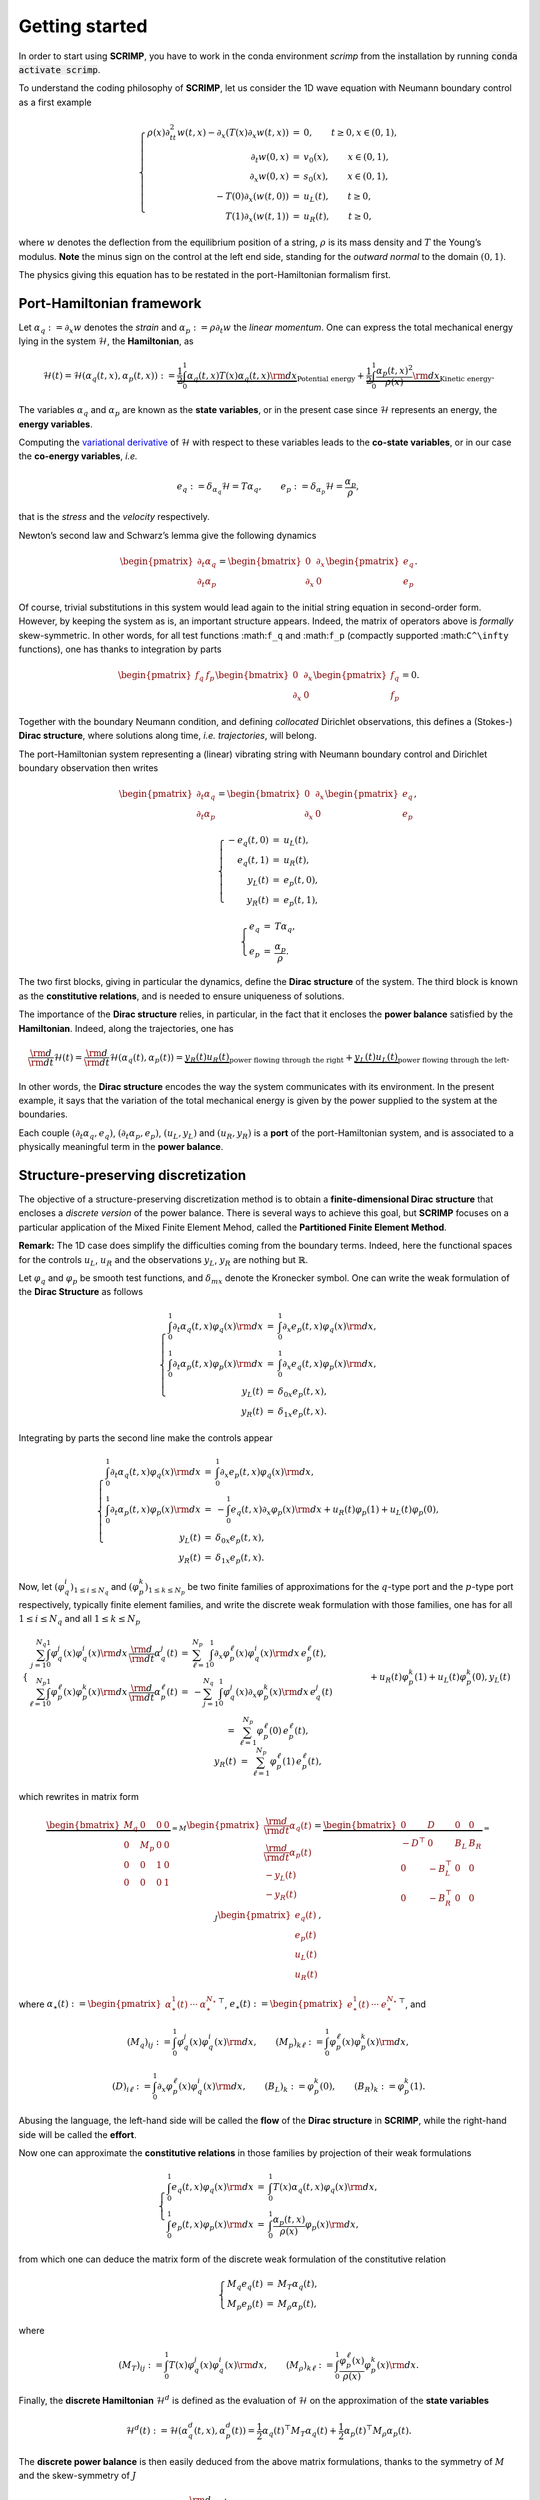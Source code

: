 Getting started
===============

.. _started:

In order to start using **SCRIMP**, you have to work in the conda environment *scrimp* from the installation by running :code:`conda activate scrimp`.

To understand the coding philosophy of **SCRIMP**, let us consider the 1D wave equation with Neumann boundary control as a first example

.. math::


       \left\lbrace
       \begin{array}{rcl}
       \rho(x) \partial_{tt}^2 w(t,x) - \partial_x \left( T(x) \partial_x w(t,x) \right) &=& 0, \qquad t \ge 0, x \in (0,1), \\
       \partial_t w(0,x) &=& v_0(x), \qquad x \in (0,1), \\
       \partial_x w(0,x) &=& s_0(x), \qquad x \in (0,1), \\
       - T(0) \partial_x \left( w(t,0) \right) &=& u_L(t), \qquad t \ge 0, \\
       T(1) \partial_x \left( w(t,1) \right) &=& u_R(t), \qquad t \ge 0,
       \end{array}
       \right.

where :math:`w` denotes the deflection from the equilibrium position of
a string, :math:`\rho` is its mass density and :math:`T` the Young’s
modulus. **Note** the minus sign on the control at the left end side,
standing for the *outward normal* to the domain :math:`(0,1)`.

The physics giving this equation has to be restated in the
port-Hamiltonian formalism first.

Port-Hamiltonian framework
--------------------------

Let :math:`\alpha_q := \partial_x w` denotes the *strain* and
:math:`\alpha_p := \rho \partial_t w` the *linear momentum*. One can
express the total mechanical energy lying in the system
:math:`\mathcal{H}`, the **Hamiltonian**, as

.. math::


       \mathcal{H}(t) = \mathcal{H}(\alpha_q(t,x), \alpha_p(t,x)) := \underbrace{\frac{1}{2} \int_0^1 \alpha_q(t,x) T(x) \alpha_q(t,x) {\rm d}x}_{\text{Potential energy}} + \underbrace{\frac{1}{2} \int_0^1 \frac{\alpha_p(t,x)^2}{\rho(x)} {\rm d}x}_{\text{Kinetic energy}}.

The variables :math:`\alpha_q` and :math:`\alpha_p` are known as the
**state variables**, or in the present case since :math:`\mathcal{H}`
represents an energy, the **energy variables**.

Computing the `variational
derivative <https://en.wikipedia.org/wiki/Functional_derivative%3E>`__
of :math:`\mathcal{H}` with respect to these variables leads to the
**co-state variables**, or in our case the **co-energy variables**,
*i.e.*

.. math::


       e_q := \delta_{\alpha_q} \mathcal{H} = T \alpha_q, \qquad e_p := \delta_{\alpha_p} \mathcal{H} = \frac{\alpha_p}{\rho},

that is the *stress* and the *velocity* respectively.

Newton’s second law and Schwarz’s lemma give the following dynamics

.. math::


       \begin{pmatrix} \partial_t \alpha_q \\ \partial_t \alpha_p \end{pmatrix}
       =
       \begin{bmatrix} 0 & \partial_x \\ \partial_x & 0 \end{bmatrix}
       \begin{pmatrix} e_q \\ e_p \end{pmatrix}.

Of course, trivial substitutions in this system would lead again to the
initial string equation in second-order form. However, by keeping the
system as is, an important structure appears. Indeed, the matrix of
operators above is *formally* skew-symmetric. In other words, for all
test functions :math:``f_q`` and :math:``f_p`` (compactly supported
:math:``C^\infty`` functions), one has thanks to integration by parts

.. math::


       \begin{pmatrix} f_q & f_p \end{pmatrix}
       \begin{bmatrix} 0 & \partial_x \\ \partial_x & 0 \end{bmatrix}
       \begin{pmatrix} f_q \\ f_p \end{pmatrix} = 0.

Together with the boundary Neumann condition, and defining *collocated*
Dirichlet observations, this defines a (Stokes-) **Dirac structure**,
where solutions along time, *i.e.* *trajectories*, will belong.

The port-Hamiltonian system representing a (linear) vibrating string
with Neumann boundary control and Dirichlet boundary observation then
writes

.. math::


       \begin{pmatrix} \partial_t \alpha_q \\ \partial_t \alpha_p \end{pmatrix}
       =
       \begin{bmatrix} 0 & \partial_x \\ \partial_x & 0 \end{bmatrix}
       \begin{pmatrix} e_q \\ e_p \end{pmatrix},

.. math::


       \left\lbrace
       \begin{array}{rcl}
       - e_q(t,0) &=& u_L(t), \\
       e_q(t,1) &=& u_R(t), \\
       y_L(t) &=& e_p(t,0), \\
       y_R(t) &=& e_p(t,1),
       \end{array}
       \right.

.. math::


       \left\lbrace
       \begin{array}{rcl}
       e_q &=& T \alpha_q, \\
       e_p &=& \frac{\alpha_p}{\rho}.
       \end{array}
       \right.

The two first blocks, giving in particular the dynamics, define the
**Dirac structure** of the system. The third block is known as the
**constitutive relations**, and is needed to ensure uniqueness of
solutions.

The importance of the **Dirac structure** relies, in particular, in the
fact that it encloses the **power balance** satisfied by the
**Hamiltonian**. Indeed, along the trajectories, one has

.. math::


       \frac{\rm d}{{\rm d}t} \mathcal{H}(t) = \frac{\rm d}{{\rm d}t} \mathcal{H}(\alpha_q(t), \alpha_p(t)) = \underbrace{y_R(t) u_R(t)}_{\text{power flowing through the right}} + \underbrace{y_L(t) u_L(t)}_{\text{power flowing through the left}}.

In other words, the **Dirac structure** encodes the way the system
communicates with its environment. In the present example, it says that
the variation of the total mechanical energy is given by the power
supplied to the system at the boundaries.

Each couple :math:`(\partial_t \alpha_q, e_q)`,
:math:`(\partial_t \alpha_p, e_p)`, :math:`(u_L, y_L)` and
:math:`(u_R, y_R)` is a **port** of the port-Hamiltonian system, and is
associated to a physically meaningful term in the **power balance**.

Structure-preserving discretization
-----------------------------------

The objective of a structure-preserving discretization method is to
obtain a **finite-dimensional Dirac structure** that encloses a
*discrete version* of the power balance. There is several ways to
achieve this goal, but **SCRIMP** focuses on a particular application of
the Mixed Finite Element Mehod, called the **Partitioned Finite Element
Method**.

**Remark:** The 1D case does simplify the difficulties coming from the
boundary terms. Indeed, here the functional spaces for the controls
:math:`u_L`, :math:`u_R` and the observations :math:`y_L`, :math:`y_R`
are nothing but :math:`\mathbb{R}`.

Let :math:`\varphi_q` and :math:`\varphi_p` be smooth test functions,
and :math:`\delta_{mx}` denote the Kronecker symbol. One can write the
weak formulation of the **Dirac Structure** as follows

.. math::


       \left\lbrace
       \begin{array}{rcl}
       \int_0^1 \partial_t \alpha_q(t,x) \varphi_q(x) {\rm d}x &=& \int_0^1 \partial_x e_p(t,x) \varphi_q(x) {\rm d}x, \\
       \int_0^1 \partial_t \alpha_p(t,x) \varphi_p(x) {\rm d}x &=& \int_0^1 \partial_x e_q(t,x) \varphi_p(x) {\rm d}x, \\
       y_L(t) &=& \delta_{0x} e_p(t,x), \\
       y_R(t) &=& \delta_{1x} e_p(t,x).
       \end{array}
       \right.

Integrating by parts the second line make the controls appear

.. math::


       \left\lbrace
       \begin{array}{rcl}
       \int_0^1 \partial_t \alpha_q(t,x) \varphi_q(x) {\rm d}x &=& \int_0^1 \partial_x e_p(t,x) \varphi_q(x) {\rm d}x, \\
       \int_0^1 \partial_t \alpha_p(t,x) \varphi_p(x) {\rm d}x &=& - \int_0^1 e_q(t,x) \partial_x \varphi_p(x) {\rm d}x + u_R(t) \varphi_p(1) + u_L(t) \varphi_p(0), \\
       y_L(t) &=& \delta_{0x} e_p(t,x), \\
       y_R(t) &=& \delta_{1x} e_p(t,x).
       \end{array}
       \right.

Now, let :math:`(\varphi_q^i)_{1 \le i \le N_q}` and
:math:`(\varphi_p^k)_{1 \le k \le N_p}` be two finite families of
approximations for the :math:`q`-type port and the :math:`p`-type port
respectively, typically finite element families, and write the discrete
weak formulation with those families, one has for all
:math:`1 \le i \le N_q` and all :math:`1 \le k \le N_p`

.. math::


       \left\lbrace
       \begin{array}{rcl}
       \sum_{j=1}^{N_q} \int_0^1 \varphi_q^j(x) \varphi_q^i(x) {\rm d}x \, \frac{\rm d}{{\rm d}t} \alpha_q^j(t) &=& \sum_{\ell=1}^{N_p} \int_0^1 \partial_x \varphi_p^\ell(x) \varphi_q^i(x) {\rm d}x \, e_p^\ell(t), \\
       \sum_{\ell=1}^{N_p} \int_0^1 \varphi_p^\ell(x) \varphi_p^k(x) {\rm d}x \, \frac{\rm d}{{\rm d}t} \alpha_p^\ell(t) &=& - \sum_{j=1}^{N_q} \int_0^1 \varphi_q^j(x) \partial_x \varphi_p^k(x) {\rm d}x \, e_q^j(t) \\
       && \qquad \qquad + u_R(t) \varphi_p^k(1) + u_L(t) \varphi_p^k(0), \\
       y_L(t) &=& \sum_{\ell=1}^{N_p} \varphi_p^\ell(0) \, e_p^\ell(t), \\
       y_R(t) &=& \sum_{\ell=1}^{N_p} \varphi_p^\ell(1) \, e_p^\ell(t),
       \end{array}
       \right.

which rewrites in matrix form

.. math::


       \underbrace{\begin{bmatrix}
       M_q & 0 & 0 & 0 \\
       0 & M_p & 0 & 0 \\
       0 & 0 & 1 & 0 \\
       0 & 0 & 0 & 1
       \end{bmatrix}}_{= M}
       \begin{pmatrix}
       \frac{\rm d}{{\rm d}t} \underline{\alpha_q}(t) \\
       \frac{\rm d}{{\rm d}t} \underline{\alpha_p}(t) \\
       - y_L(t) \\
       - y_R(t)
       \end{pmatrix}
       =
       \underbrace{\begin{bmatrix}
       0 & D & 0 & 0 \\
       -D^\top & 0 & B_L & B_R \\
       0 & -B_L^\top & 0 & 0 \\
       0 & -B_R^\top & 0 & 0
       \end{bmatrix}}_{= J}
       \begin{pmatrix}
       \underline{e_q}(t) \\
       \underline{e_p}(t) \\
       u_L(t) \\
       u_R(t)
       \end{pmatrix},

where
:math:`\underline{\alpha_\star}(t) := \begin{pmatrix} \alpha_\star^1(t) & \cdots & \alpha_\star^{N_\star} \end{pmatrix}^\top`,
:math:`\underline{e_\star}(t) := \begin{pmatrix} e_\star^1(t) & \cdots & e_\star^{N_\star} \end{pmatrix}^\top`,
and

.. math::


       (M_q)_{ij} := \int_0^1 \varphi_q^j(x) \varphi_q^i(x) {\rm d}x,
       \qquad
       (M_p)_{k\ell} := \int_0^1 \varphi_p^\ell(x) \varphi_p^k(x) {\rm d}x,

.. math::


       (D)_{i\ell} := \int_0^1 \partial_x \varphi_p^\ell(x) \varphi_q^i(x) {\rm d}x,
       \qquad
       (B_L)_{k} := \varphi_p^k(0),
       \qquad
       (B_R)_{k} := \varphi_p^k(1).

Abusing the language, the left-hand side will be called the **flow** of
the **Dirac structure** in **SCRIMP**, while the right-hand side will be
called the **effort**.

Now one can approximate the **constitutive relations** in those families
by projection of their weak formulations

.. math::


       \left\lbrace
       \begin{array}{rcl}
       \int_0^1 e_q(t,x) \varphi_q(x) {\rm d}x &=& \int_0^1 T(x) \alpha_q(t,x) \varphi_q(x) {\rm d}x, \\
       \int_0^1 e_p(t,x) \varphi_p(x) {\rm d}x &=&  \int_0^1 \frac{\alpha_p(t,x)}{\rho(x)} \varphi_p(x) {\rm d}x,
       \end{array}
       \right.

from which one can deduce the matrix form of the discrete weak
formulation of the constitutive relation

.. math::


       \left\lbrace
       \begin{array}{rcl}
       M_q \underline{e_q}(t) &=& M_T \underline{\alpha_q}(t), \\
       M_p \underline{e_p}(t) &=& M_\rho \underline{\alpha_p}(t),
       \end{array}
       \right.

where

.. math::


       (M_T)_{ij} := \int_0^1 T(x) \varphi_q^j(x) \varphi_q^i(x) {\rm d}x,
       \qquad
       (M_\rho)_{k\ell} := \int_0^1 \frac{\varphi_p^\ell(x)}{\rho(x)} \varphi_p^k(x) {\rm d}x.

Finally, the **discrete Hamiltonian** :math:`\mathcal{H}^d` is defined
as the evaluation of :math:`\mathcal{H}` on the approximation of the
**state variables**

.. math::


       \mathcal{H}^d(t) := \mathcal{H}(\alpha_q^d(t,x), \alpha_p^d(t)) = \frac{1}{2} \underline{\alpha_q}(t)^\top M_T \underline{\alpha_q}(t) + \frac{1}{2} \underline{\alpha_p}(t)^\top M_\rho \underline{\alpha_p}(t). 

The **discrete power balance** is then easily deduced from the above
matrix formulations, thanks to the symmetry of :math:`M` and the
skew-symmetry of :math:`J`

.. math::


       \frac{\rm d}{{\rm d}t} \mathcal{H}^d(t) = y_R(t) u_R(t) + y_L(t) u_L(t).

**Remark:** The discrete system that has to be solved numerically is a
Differential Algebraic Equation (DAE). There exists some case (as in
this example), where one can write the **co-state** formulation of the
system by substituting the **constitutive relations** at the continuous
level to get a more classical Ordinary Differential Equation (ODE)

.. math::


       \begin{bmatrix}
       \widetilde{M}_q & 0 & 0 & 0 \\
       0 & \widetilde{M}_p & 0 & 0 \\
       0 & 0 & 1 & 0 \\
       0 & 0 & 0 & 1
       \end{bmatrix}
       \begin{pmatrix}
       \frac{\rm d}{{\rm d}t} \underline{e_q}(t) \\
       \frac{\rm d}{{\rm d}t} \underline{e_p}(t) \\
       - y_L(t) \\
       - y_R(t)
       \end{pmatrix}
       =
       \begin{bmatrix}
       0 & D & 0 & 0 \\
       -D^\top & 0 & B_L & B_R \\
       0 & -B_L^\top & 0 & 0 \\
       0 & -B_R^\top & 0 & 0
       \end{bmatrix}
       \begin{pmatrix}
       \underline{e_q}(t) \\
       \underline{e_p}(t) \\
       u_L(t) \\
       u_R(t)
       \end{pmatrix},

where this time the mass matrices on the left-hand side are both
*weighted* with respect to the physical parameters

.. math::


       (\widetilde{M}_q)_{ij} := \int_0^1 T^{-1}(x) \varphi_q^j(x) \varphi_q^i(x) {\rm d}x,
       \qquad
       (\widetilde{M}_p)_{k\ell} := \int_0^1 \rho(x) \varphi_p^\ell(x) \varphi_p^k(x) {\rm d}x.

Coding within SCRIMP
--------------------

The following code is available in the file ``wave_1D.py`` of the
*sandbox* folder of scrimp.

To start, import **SCRIMP** and create a *distributed port-Hamiltonian
system* (DPHS) called, *e.g.*, ``wave``

.. code:: python

    import scrimp as S
        
    wave = S.DPHS("real")


Then, define the domain :math:`\Omega = (0,1)`, with a mesh-size
parameter :math:`h`, and add it to the *DPHS*

.. code:: python

    domain = S.Domain("Interval", {"L": 1., "h": 0.01})
    wave.set_domain(domain)
    


This creates a mesh of the interval :math:`\Omega = (0,1)`.

**Important to keep in mind**: the domain is composed of ``regions``,
denoted by integers. The *built-in* geometry of an interval available in
the code returns 1 for the domain :math:`\Omega`, 10 for the left-end
and 11 for the right-end. Informations about available geometries and
the indices of their regions can be found in the documentation or *via*
the function ``built_in_geometries()`` available in
``scrimp.utils.mesh``.

On this domain, we define two **states** and add them to the *DPHS*

.. code:: python

    alpha_q = S.State("q", "Strain", "scalar-field")
    alpha_p = S.State("p", "Linear momentum", "scalar-field")
    wave.add_state(alpha_q)
    wave.add_state(alpha_p)


and the two associated **co-states**

.. code:: python

    e_q = S.CoState("e_q", "Stress", alpha_q)
    e_p = S.CoState("e_p", "Velocity", alpha_p)
    wave.add_costate(e_q)
    wave.add_costate(e_p)


These latter calls create automatically two *non-algebraic* **ports**,
named after their respective **state**. Note that we simplify the
notations and do not write ``alpha_q`` and ``alpha_p`` but ``q`` and
``p`` for the sake of readability.

Finally, we create and add the two control-observation **ports** with

.. code:: python

    left_end = S.Control_Port("Boundary control (left)", "U_L", "Normal force", "Y_L", "Velocity", "scalar-field", region=10)
    right_end = S.Control_Port("Boundary control (right)", "U_R", "Normal force", "Y_R", "Velocity", "scalar-field", region=11)
    wave.add_control_port(left_end)
    wave.add_control_port(right_end)


Note the *crucial* keyword ``region`` to restrict each port to its end.
By default, it would apply everywhere.

**Syntaxic note:** although :math:`y` is the observation in the theory
of port-Hamiltonian systems, it is also the second space variable for
N-D problems. This name is thus reserved for this latter aim and
forbidden in all definitions of a *DPHS*. Nevertheless, the code being
case-sensitive, it is possible to name the observation ``Y``. To avoid
mistakes, we take the habit to always use this syntax, this is why we
denoted our controls and observations with capital letters even if the
problem does not occur in this 1D example.

To be able to write the discrete weak formulation of the system, one
need to set four finite element families, associated to each **port**.
Only two arguments are mandatory: the *name* of the port and the
*degree* of the approximations.

.. code:: python

    V_q = S.FEM("q", 2)
    V_p = S.FEM("p", 1)
    V_L = S.FEM("Boundary control (left)", 1)
    V_R = S.FEM("Boundary control (right)", 1)

This will construct a family of Lagrange finite elements (default
choice) for each port, with the prescribed order. Remember that the
boundary is only 2 disconnected points in this 1D case, so the only
possibility for the finite element is 1 degree of freedom on each of
them: Lagrange elements of order 1 is the easy way to do that.

Of course, this *FEM* must be added to the *DPHS*

.. code:: python

    wave.add_FEM(V_q)
    wave.add_FEM(V_p)
    wave.add_FEM(V_L)
    wave.add_FEM(V_R)
    


Finally, the physical parameters of the experiment have to be defined.
In **SCRIMP**, a *parameter* is associated to a *port*.

.. code:: python

    T = S.Parameter("T", "Young's modulus", "scalar-field", "1", "q")
    rho = S.Parameter("rho", "Mass density", "scalar-field", "1 + x*(1-x)", "p")
    wave.add_parameter(T)
    wave.add_parameter(rho)


The first argument will be **the string that can be used in forms**, the
second argument is a human-readable description, the third one set the
kind of the parameter, the fourth one is the mathematical expression
defining the parameter, and finally the fifth argument is the *name* of
the associated port.

It is now possible to write the weak forms defining the system. *Only
the non-zero blocks* are mandatory. Furthermore, the place of the block
is automatically determined by GetFEM. The syntax follow a simple rule:
the unknown trial function ``q`` is automatically associated to the test
function ``Test_q`` (note the capital T on ``Test``), and so on.

Like we did for each call, the first step is to create the object, then
to add it to the *DPHS*. As there is a lot of *bricks*, let us make a
loop using a python *list*

.. code:: python

    bricks = [
        # M matrix, on the flow side
        S.Brick("M_q", "q * Test_q", [1], dt=True, position="flow"),
        S.Brick("M_p", "p * Test_p", [1], dt=True, position="flow"),
        S.Brick("M_Y_L", "Y_L * Test_Y_L", [10], position="flow"),
        S.Brick("M_Y_R", "Y_R * Test_Y_R", [11], position="flow"),
        
        # J matrix, on the effort side
        S.Brick("D", "Grad(e_p) * Test_q", [1], position="effort"),
    
        S.Brick("-D^T", "-e_q * Grad(Test_p)", [1], position="effort"),
        S.Brick("B_L", "-U_L * Test_p", [10], position="effort"),
        S.Brick("B_R", "U_R * Test_p", [11], position="effort"),
    
        S.Brick("-B_L^T", "e_p * Test_Y_L", [10], position="effort"),
        S.Brick("-B_R^T", "-e_p * Test_Y_R", [11], position="effort"),
        
        # Constitutive relations
        S.Brick("-M_e_q", "-e_q * Test_e_q", [1]),
        S.Brick("CR_q", "q*T * Test_e_q", [1]),
    
        S.Brick("-M_e_p", "-e_p * Test_e_p", [1]),
        S.Brick("CR_p", "p/rho * Test_e_p", [1]),
        ]
    
    for brick in bricks:
        wave.add_brick(brick)


The first argument of a *brick* is a human-readable name, the second one
is the form, the third is a list (hence the [ and ]) of integers,
listing all the regions where the form applies. The optional parameter
``dt=True`` is to inform **SCRIMP** that this block matrix will apply on
the time-derivative of the unknown trial function, and finally the
option parameter ``position='flow'`` informs **SCRIMP** that this block
is a part of the *flow side* of the Dirac structure,
``position='effort'`` do the same for the *effort side*, and without
this keyword, **SCRIMP** places the *brick* as part of the *constitutive
relations*.

**Syntaxic note:** the constitutive relations have to be written under
an implicit formulation :math:`F = 0`. Keep in mind that a minus sign
will often appear because of that.

The port-Hamiltonian system is now fully stated. It remains to set the
controls and the initial values of the states before solving

.. code:: python

    expression_left = "-sin(2*pi*t)"
    expression_right = "0."
    wave.set_control("Boundary control (left)", expression_left)
    wave.set_control("Boundary control (right)", expression_right)
    
    q_init = "2.*np.exp(-50.*(x-0.5)*(x-0.5))"
    p_init = "0."
    wave.set_initial_value("q", q_init)
    wave.set_initial_value("p", p_init)


We can now solve the system (with default experiment parameters)

.. code:: python

    wave.solve()


To end, one can also add the Hamiltonian terms and plot the contribution
of each port to the balance equation

.. code:: python

    wave.hamiltonian.set_name("Mechanical energy")
    terms = [
        S.Term("Kinetic energy", "0.5*p*p/rho", [1]),
        S.Term("Potential energy", "0.5*q*T*q", [1]),
    ]
    
    for term in terms:
        wave.hamiltonian.add_term(term)
    
    wave.plot_Hamiltonian()



.. image:: Hamiltonian-wave-1D-started.png
    :width: 600px
    :alt: Hamiltonian evolution
    :align: center


One can appreciate the *structure-preserving* property by looking at the
dashed line, showing the evolution of

.. math::


       \mathcal{H}^d(t) - \int_0^t u_R(s) y_R(s) {\rm d}s - \int_0^t u_L(s) y_L(s) {\rm d}s.


And now? It is time to see `more examples <examples.html>`_.

